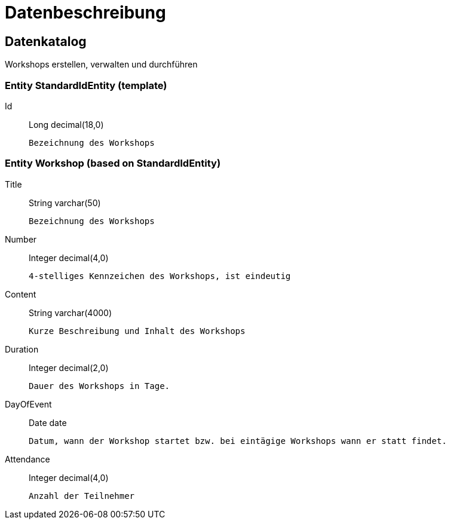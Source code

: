 = Datenbeschreibung

[role="datacatalog"]
== Datenkatalog

Workshops erstellen, verwalten und durchführen

=== Entity [base]#StandardIdEntity# (template)

Id:: [type]#Long# [sql]#decimal(18,0)#

  Bezeichnung des Workshops


=== Entity [entity]#Workshop# (based on [basetype]#StandardIdEntity#)

Title:: [type]#String# [sql]#varchar(50)#

  Bezeichnung des Workshops


Number:: [type]#Integer# [sql]#decimal(4,0)#

  4-stelliges Kennzeichen des Workshops, ist eindeutig


Content:: [type]#String# [sql]#varchar(4000)#

  Kurze Beschreibung und Inhalt des Workshops


Duration:: [type]#Integer# [sql]#decimal(2,0)#

  Dauer des Workshops in Tage.


DayOfEvent:: [type]#Date# [sql]#date#

  Datum, wann der Workshop startet bzw. bei eintägige Workshops wann er statt findet.


Attendance:: [type]#Integer# [sql]#decimal(4,0)#

  Anzahl der Teilnehmer
